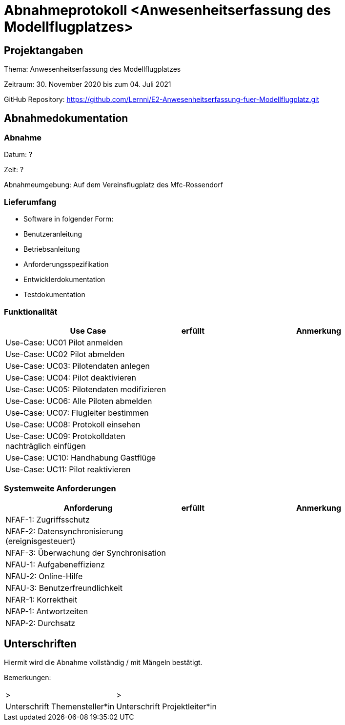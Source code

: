 = Abnahmeprotokoll <Anwesenheitserfassung des Modellflugplatzes>
:icons: font
:lang: de
//:sectnums: short

//:source-highlighter: highlightjs
//:imagesdir: img
//Platzhalter für weitere Dokumenten-Attribute

//Autor: {author}, Version {revnumber}, {revdate}
== Projektangaben
Thema: Anwesenheitserfassung des Modellflugplatzes

Zeitraum:  30. November 2020 bis zum 04. Juli 2021

GitHub Repository: https://github.com/Lernni/E2-Anwesenheitserfassung-fuer-Modellflugplatz.git


== Abnahmedokumentation 
=== Abnahme
Datum: ?

Zeit: ?

Abnahmeumgebung: Auf dem Vereinsflugplatz des Mfc-Rossendorf

=== Lieferumfang

* Software in folgender Form:
* Benutzeranleitung
* Betriebsanleitung
* Anforderungsspezifikation
* Entwicklerdokumentation
* Testdokumentation

=== Funktionalität
[cols="4,1,5"]
|===
|Use Case | erfüllt | Anmerkung

|Use-Case: UC01 Pilot anmelden
| 
|

|Use-Case: UC02 Pilot abmelden
| 
|

|Use-Case: UC03: Pilotendaten anlegen
|
|

|Use-Case: UC04: Pilot deaktivieren
|
|

|Use-Case: UC05: Pilotendaten modifizieren
|
|

|Use-Case: UC06: Alle Piloten abmelden
|
|

|Use-Case: UC07: Flugleiter bestimmen
|
|

|Use-Case: UC08: Protokoll einsehen
|
|

|Use-Case: UC09: Protokolldaten nachträglich einfügen
|
|

|Use-Case: UC10: Handhabung Gastflüge
|
|

|Use-Case: UC11: Pilot reaktivieren
|
|

|===

===  Systemweite Anforderungen
[cols="4,1,5"]
|===
|Anforderung | erfüllt | Anmerkung

|NFAF-1: Zugriffsschutz
| 
|

|NFAF-2: Datensynchronisierung (ereignisgesteuert)
|
|

|NFAF-3: Überwachung der Synchronisation
|
|

|NFAU-1: Aufgabeneffizienz
|
|

|NFAU-2: Online-Hilfe
|
|

|NFAU-3: Benutzerfreundlichkeit
|
|

|NFAR-1: Korrektheit
|
|

|NFAP-1: Antwortzeiten
|
|

|NFAP-2: Durchsatz
|
|

|===

== Unterschriften

Hiermit wird die Abnahme vollständig / mit Mängeln bestätigt.

Bemerkungen:

[cols="1,1"]
|===
|> 
|>
|Unterschrift Themensteller*in
|Unterschrift Projektleiter*in
|===